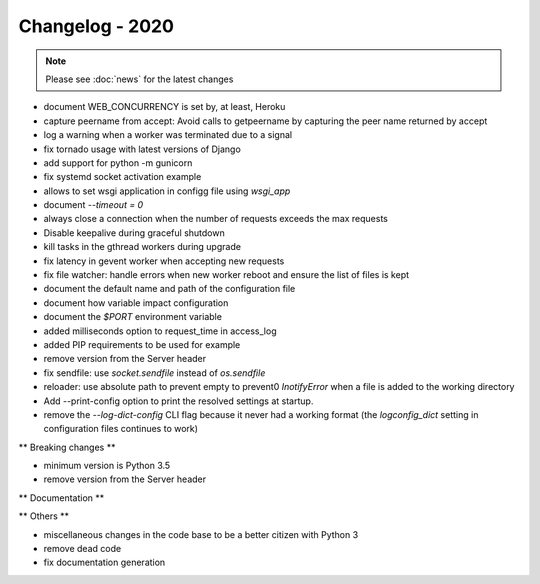 ================
Changelog - 2020
================

.. note::

   Please see :doc:`news` for the latest changes
- document WEB_CONCURRENCY is set by, at least, Heroku
- capture peername from accept: Avoid calls to getpeername by capturing the peer name returned by accept
- log a warning when a worker was terminated due to a signal
- fix tornado usage with latest versions of Django 
- add support for python -m gunicorn
- fix systemd socket activation example
- allows to set wsgi application in configg file using `wsgi_app`
- document `--timeout = 0`
- always close a connection when the number of requests exceeds the max requests
- Disable keepalive during graceful shutdown
- kill tasks in the gthread workers during upgrade
- fix latency in gevent worker when accepting new requests
- fix file watcher: handle errors when new worker reboot and ensure the list of files is kept
- document the default name and path of the configuration file
- document how variable impact configuration
- document the `$PORT` environment variable
- added milliseconds option to request_time in access_log
- added PIP requirements to be used for example
- remove version from the Server header
- fix sendfile: use `socket.sendfile` instead of `os.sendfile`
- reloader: use  absolute path to prevent empty to prevent0 `InotifyError` when a file is added to the working directory
- Add --print-config option to print the resolved settings at startup.
- remove the `--log-dict-config` CLI flag because it never had a working format (the `logconfig_dict` setting in configuration files continues to work)


** Breaking changes **

- minimum version is Python 3.5
- remove version from the Server header 

** Documentation **



** Others **

- miscellaneous changes in the code base to be a better citizen with Python 3
- remove dead code
- fix documentation generation